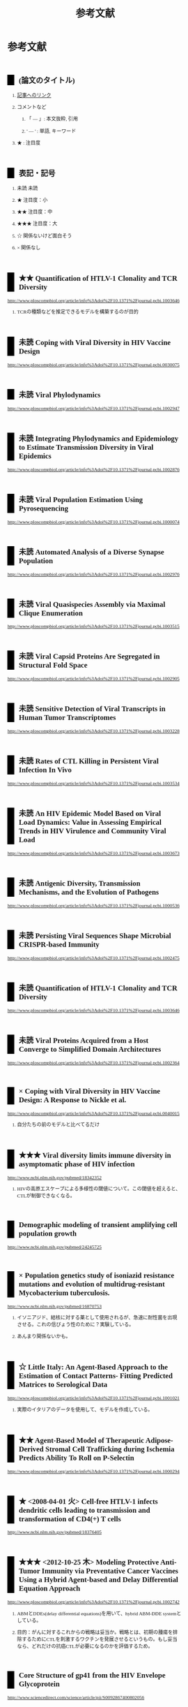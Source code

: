 #+TITLE: 参考文献
#+AUTHOR: Naoki Ueda
#+OPTIONS: \n:t H:2 toc:t creator:nil num:nil author:nil email:nil timestamp:t
#+OPTIONS: pri:t
#+LANGUAGE: ja
#+LaTeX_CLASS: normal
#+INFOJS_OPT: view:nil
#+STARTUP: overview
#+LINK_UP:
#+TOC: tables
#+STYLE: <style type="text/css">body {font-family:verdana;font-size:0.7em;}</style>
#+STYLE: <style type="text/css">body {padding-left: 30px;}</style>
#+STYLE: <style type="text/css">.outline-3 {margin-top:30px;border-top:1px dotted #aaa;}</style>
#+STYLE: <style type="text/css">h2 {border-left: 1em solid #000;padding:0px 10px;margin-top:50px;}</style>
#+STYLE: <style type="text/css">h3 {font-size:1em;margin-bottom:-10px;}</style>
#+STYLE: <style type="text/css">li {margin: 3px;}</style>
#+STYLE: <style type="text/css">.outline-3 a {color:#ccc;}</style>
#+STYLE: <script type="text/x-mathjax-config">MathJax.Hub.Config({ tex2jax: { inlineMath: [['$','$'], ["\\(","\\)"]] } });</script>
#+STYLE: <script type="text/javascript"src="http://cdn.mathjax.org/mathjax/latest/MathJax.js?config=TeX-AMS_HTML"></script>
#+STYLE: <meta http-equiv="X-UA-Compatible" CONTENT="IE=EmulateIE7" />
#+HTML_HEAD: <style type="text/css">body {font-family:verdana;font-size:0.7em;}</style>
#+HTML_HEAD: <style type="text/css">body {padding-left: 30px;}</style>
#+HTML_HEAD: <style type="text/css">.outline-3 {margin-top:30px;border-top:1px dotted #aaa;}</style>
#+HTML_HEAD: <style type="text/css">h2 {border-left: 1em solid #000;padding:0px 10px;margin-top:50px;}</style>
#+HTML_HEAD: <style type="text/css">h3 {font-size:1em;margin-bottom:-10px;}</style>
#+HTML_HEAD: <style type="text/css">li {margin: 3px;}</style>
#+HTML_HEAD: <style type="text/css">.outline-3 a {color:#ccc;}</style>
#+HTML_HEAD: <script type="text/x-mathjax-config">MathJax.Hub.Config({ tex2jax: { inlineMath: [['$','$'], ["\\(","\\)"]] } });</script>
#+HTML_HEAD: <script type="text/javascript"src="http://cdn.mathjax.org/mathjax/latest/MathJax.js?config=TeX-AMS_HTML"></script>
#+HTML_HEAD: <meta http-equiv="X-UA-Compatible" CONTENT="IE=EmulateIE7" />
#+HTML_LINK_HOME:
#+HTML_LINK_UP: global-reference.html
#+TODO: 未読 ★ ★★ ★★★ ☆ | ×
* 参考文献
:PROPERTIES:
:VISIBILITY: children
:END:
** (論文のタイトル)
*** _記事へのリンク_
*** コメントなど
**** 「 --- 」: 本文抜粋, 引用
**** ' --- ' : 単語, キーワード
*** ★ : 注目度
** 表記・記号
*** 未読 未読
*** ★ 注目度：小
*** ★★ 注目度：中
*** ★★★ 注目度：大
*** ☆ 関係ないけど面白そう
*** × 関係なし
** ★★ Quantification of HTLV-1 Clonality and TCR Diversity
http://www.ploscompbiol.org/article/info%3Adoi%2F10.1371%2Fjournal.pcbi.1003646
*** TCRの種類などを推定できるモデルを構築するのが目的
** 未読 Coping with Viral Diversity in HIV Vaccine Design
http://www.ploscompbiol.org/article/info%3Adoi%2F10.1371%2Fjournal.pcbi.0030075
** 未読 Viral Phylodynamics
http://www.ploscompbiol.org/article/info%3Adoi%2F10.1371%2Fjournal.pcbi.1002947
** 未読 Integrating Phylodynamics and Epidemiology to Estimate Transmission Diversity in Viral Epidemics
http://www.ploscompbiol.org/article/info%3Adoi%2F10.1371%2Fjournal.pcbi.1002876
** 未読 Viral Population Estimation Using Pyrosequencing
http://www.ploscompbiol.org/article/info%3Adoi%2F10.1371%2Fjournal.pcbi.1000074
** 未読 Automated Analysis of a Diverse Synapse Population
http://www.ploscompbiol.org/article/info%3Adoi%2F10.1371%2Fjournal.pcbi.1002976
** 未読 Viral Quasispecies Assembly via Maximal Clique Enumeration
http://www.ploscompbiol.org/article/info%3Adoi%2F10.1371%2Fjournal.pcbi.1003515
** 未読 Viral Capsid Proteins Are Segregated in Structural Fold Space
http://www.ploscompbiol.org/article/info%3Adoi%2F10.1371%2Fjournal.pcbi.1002905
** 未読 Sensitive Detection of Viral Transcripts in Human Tumor Transcriptomes
http://www.ploscompbiol.org/article/info%3Adoi%2F10.1371%2Fjournal.pcbi.1003228
** 未読 Rates of CTL Killing in Persistent Viral Infection In Vivo
http://www.ploscompbiol.org/article/info%3Adoi%2F10.1371%2Fjournal.pcbi.1003534
** 未読 An HIV Epidemic Model Based on Viral Load Dynamics: Value in Assessing Empirical Trends in HIV Virulence and Community Viral Load
http://www.ploscompbiol.org/article/info%3Adoi%2F10.1371%2Fjournal.pcbi.1003673
** 未読 Antigenic Diversity, Transmission Mechanisms, and the Evolution of Pathogens
http://www.ploscompbiol.org/article/info%3Adoi%2F10.1371%2Fjournal.pcbi.1000536
** 未読 Persisting Viral Sequences Shape Microbial CRISPR-based Immunity
http://www.ploscompbiol.org/article/info%3Adoi%2F10.1371%2Fjournal.pcbi.1002475
** 未読 Quantification of HTLV-1 Clonality and TCR Diversity
http://www.ploscompbiol.org/article/info%3Adoi%2F10.1371%2Fjournal.pcbi.1003646
** 未読 Viral Proteins Acquired from a Host Converge to Simplified Domain Architectures
http://www.ploscompbiol.org/article/info%3Adoi%2F10.1371%2Fjournal.pcbi.1002364
** × Coping with Viral Diversity in HIV Vaccine Design: A Response to Nickle et al.
http://www.ploscompbiol.org/article/info%3Adoi%2F10.1371%2Fjournal.pcbi.0040015
*** 自分たちの前のモデルと比べてるだけ
** ★★★ Viral diversity limits immune diversity in asymptomatic phase of HIV infection
http://www.ncbi.nlm.nih.gov/pubmed/18342352
*** HIVの高原エスケープによる多様性の閾値について。この閾値を超えると、CTLが制御できなくなる。
** Demographic modeling of transient amplifying cell population growth
http://www.ncbi.nlm.nih.gov/pubmed/24245725
** × Population genetics study of isoniazid resistance mutations and evolution of multidrug-resistant Mycobacterium tuberculosis.
http://www.ncbi.nlm.nih.gov/pubmed/16870753
*** イソニアジド、結核に対する薬として使用されるが、急速に耐性菌を出現させる。これの信ぴょう性のために？実験している。
*** あんまり関係ないかも。
** ☆ Little Italy: An Agent-Based Approach to the Estimation of Contact Patterns- Fitting Predicted Matrices to Serological Data
http://www.ploscompbiol.org/article/info%3Adoi%2F10.1371%2Fjournal.pcbi.1001021
*** 実際のイタリアのデータを使用して、モデルを作成している。
** ★★ Agent-Based Model of Therapeutic Adipose-Derived Stromal Cell Trafficking during Ischemia Predicts Ability To Roll on P-Selectin
http://www.ploscompbiol.org/article/info%3Adoi%2F10.1371%2Fjournal.pcbi.1000294
** ★ <2008-04-01 火> Cell-free HTLV-1 infects dendritic cells leading to transmission and transformation of CD4(+) T cells
http://www.ncbi.nlm.nih.gov/pubmed/18376405
** ★★★ <2012-10-25 木> Modeling Protective Anti-Tumor Immunity via Preventative Cancer Vaccines Using a Hybrid Agent-based and Delay Differential Equation Approach
http://www.ploscompbiol.org/article/info%3Adoi%2F10.1371%2Fjournal.pcbi.1002742
*** ABMとDDEs(delay differential equations)を用いて、hybrid ABM-DDE systemとしている。
*** 目的：がんに対するこれからの戦略は妥当か。戦略とは、初期の腫瘍を排除するためにCTLを刺激するワクチンを発展させるというもの。もし妥当なら、どれだけの抗癌CTLが必要になるのかを評価するため。
** Core Structure of gp41 from the HIV Envelope Glycoprotein
http://www.sciencedirect.com/science/article/pii/S0092867400802056
** Population Genetics Study of Isoniazid Resistance Mutations and Evolution of Multidrug-Resistant Mycobacterium tuberculosis
http://aac.asm.org/content/50/8/2640.short
** Evolution of digital organisms at high mutation rates leads to survival of the attest
http://www.nature.com/nature/journal/v412/n6844/abs/412331a0.html
*** 進化：変異率の高いデジタル生物を進化させると適応度のピーク状態が最も長く持続するものが生き残る
** ★★★ <2015-10-30 Fri> The Route of HIV Escape from Immune Response Targeting Multiple Sites Is Determined by the Cost-Benefit Tradeoff of Escape Mutations
Rebecca Batorsky, Rinat A. Sergeev, Igor M. Rouzine
http://www.ploscompbiol.org/article/info%3Adoi%2F10.1371%2Fjournal.pcbi.1003878
*** HIVのモデルを使用
**** 目的
***** 与えられた抗原エスケープが起きるかどうか
***** 人口の中で残るかどうか
***** 突然変異がCTLの反応にどういった影響を及ぼすのか
*** model includes _target cells_, _infected cells_ and _multiple CTL clones_
*** Reference:
**** Control of Viremia in Simian Immunodeficiency Virus Infection by CD8+ Lymphocytes
http://www.sciencemag.org/content/283/5403/857.short
**** Dramatic Rise in Plasma Viremia after CD8+ T Cell Depletion in Simian Immunodeficiency Virus–infected Macaques
http://jem.rupress.org/content/189/6/991
**** [#A] Anti-Immunology: Evasion of the Host Immune System by Bacterial and Viral Pathogens
http://www.sciencedirect.com/science/article/pii/S0092867406001322
** IDEPI: Rapid Prediction of HIV-1 Antibody Epitopes and Other Phenotypic Features from Sequence Data Using a Flexible Machine Learning Platform
http://www.ploscompbiol.org/article/info%3Adoi%2F10.1371%2Fjournal.pcbi.1003842
*** 「治癒とワクチンが、HIV-1についての研究の最終的なゴールだが、依然、よく理解出来ていない。」
** Estimating Costs and Benefits of CTL Escape Mutations in SIV/HIV Infection
http://www.ploscompbiol.org/article/info%3Adoi%2F10.1371%2Fjournal.pcbi.0020024
** Modeling Viral Evolutionary Dynamics after Telaprevir-Based Treatment
*** http://www.ploscompbiol.org/article/info%3Adoi%2F10.1371%2Fjournal.pcbi.1003772
*** 「テラプレビルを用いた治療でSBVに至らなかった場合、'telaprevir-resistant variant'が増える」？
**** テラプレビル耐性ウイルス？
** Telaprevir for Previously Treated Chronic HCV Infection
*** http://www.nejm.org/doi/full/10.1056/NEJMoa0908014
*** 'テラプレビル'
**** プロテアーゼ阻害薬
** Evolutionary Modeling of Rate Shifts Reveals Specificity Determinants in HIV-1 Subtypese
*** http://www.ploscompbiol.org/article/info%3Adoi%2F10.1371%2Fjournal.pcbi.1000214
*** 新しいベイシアン法を用いて、site-specific rate shiftsを特定する
** An Evolutionary-Network Model Reveals Stratified Interactions in the V3 Loop of the HIV-1 Envelope
*** http://www.ploscompbiol.org/article/info%3Adoi%2F10.1371%2Fjournal.pcbi.0030231
*** 'The third variable loop, V3, V3 loop'
**** HIVの一部
**** エンベロープの一部にあるV3によって、ヒトの免疫細胞に感染する
***** http://en.wikipedia.org/wiki/V3_loop
** <2011-08-18 Thu> Evolutionary Accessibility of Mutational Pathways
*** http://www.ploscompbiol.org/article/info:doi/10.1371/journal.pcbi.1002134
** Evolutionary Analysis of Human Immunodeficiency Virus Type 1 Therapies Based on Conditionally Replicating Vectors
*** http://www.ploscompbiol.org/article/info:doi/10.1371/journal.pcbi.1002744
*** モデル：'within-host co-evolutionary dynamics of HIV-1'
** Evolution of Scaling Emergence in Large-Scale Spatial Epidemic Spreading
*** http://www.plosone.org/article/info%3Adoi%2F10.1371%2Fjournal.pone.0021197
*** Zipf's law と Heaps' law について
**** ジップの法則
***** 「出現頻度がk 番目に大きい要素が全体に占める割合が1/k に比例するという経験則である。」
****** http://ja.wikipedia.org/wiki/ジップの法則
***** 経験則
**** ヒープの法則？
***** 文書の中の異なる単語の語数についての式
***** 経験則
** ★★★ <2006-10-01 日> The Role of Compensatory Mutations in the Emergence of Drug Resistance
*** http://www.ploscompbiol.org/article/info%3Adoi%2F10.1371%2Fjournal.pcbi.0020137
*** 'gonorrhea transmission dynamics'
** ★★ An Evolutionary Model-Based Algorithm for Accurate Phylogenetic Breakpoint Mapping and Subtype Prediction in HIV-1
*** http://www.ploscompbiol.org/article/info%3Adoi%2F10.1371%2Fjournal.pcbi.1000581
*** 'SCUEAL': Subtype Classification Using Evolutionary ALgorithm
** ★★★ <2014-06-19 Thu> An HIV Epidemic Model Based on Viral Load Dynamics: Value in Assessing Empirical Trends in HIV Virulence and Community Viral Load
*** http://www.ploscompbiol.org/article/info%3Adoi%2F10.1371%2Fjournal.pcbi.1003673
*** Evolutionary model based on HIV viral load dynamics
**** HIVの毒性を評価するためのモデル??
** <2011-05-05 Thu> Modeling Evolutionary Dynamics of Epigenetic Mutations in Hierarchically Organized Tumors
*** http://www.ploscompbiol.org/article/info%3Adoi%2F10.1371%2Fjournal.pcbi.1001132
*** 'novel cellular Potts model'
**** がん細胞の？？？によって引き起こされる悪性腫瘍の動きを明らかにする
** <2007-02-01 Thu> An Immune Algorithm for Protein Structure Prediction on Lattice Models
*** http://ieeexplore.ieee.org/stamp/stamp.jsp?arnumber=4079612
** Analysis of an Immune Algorithm for Protein Structure Prediction
** A New Genetic Algorithm for Simplified Protein Structure Prediction
** ★★ <2011-04-05 Tue> Estimate of effective recombination rate and average selection coefficient for HIV in chronic infection
Rebecca Batorskya, Mary F. Kearneyb, Sarah E. Palmerb, Frank Maldarellib, Igor M. Rouzinec,1, and John M. Coffin
http://www.pnas.org/content/108/14/5661.short
*** モンテカルロ法
** Anti-Immunology: Evasion of the Host Immune System by Bacterial and Viral Pathogens
http://www.sciencedirect.com/science/article/pii/S0092867406001322
*** あんまり関係ないかも
* MIT-Artificial Life
* その他
** Table of Contents: PLOS Computational Biology: Ten Simple Rules
*** http://www.ploscollections.org/article/browse/issue/info%3Adoi%2F10.1371%2Fissue.pcol.v03.i01
* COMMENT メモ
** ドーキンス的には、人間にとっての薬もミームか？
** 注目する内容
*** 使用しているモデル
*** 研究・論文の目的
* COMMENT 構成
** Authors　著者
** Title　題名
** Keyword list　キーワード
** Abstract　抄録
** Introduction　序文
** Methods　方法
** Results　結果
** Discussion　考察
** Acknowledgement　社寺
** Reference　参考文献
** Supplementary material　補足資料
